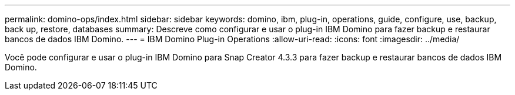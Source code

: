 ---
permalink: domino-ops/index.html 
sidebar: sidebar 
keywords: domino, ibm, plug-in, operations, guide, configure, use, backup, back up, restore, databases 
summary: Descreve como configurar e usar o plug-in IBM Domino para fazer backup e restaurar bancos de dados IBM Domino. 
---
= IBM Domino Plug-in Operations
:allow-uri-read: 
:icons: font
:imagesdir: ../media/


[role="Lead"]
Você pode configurar e usar o plug-in IBM Domino para Snap Creator 4.3.3 para fazer backup e restaurar bancos de dados IBM Domino.
